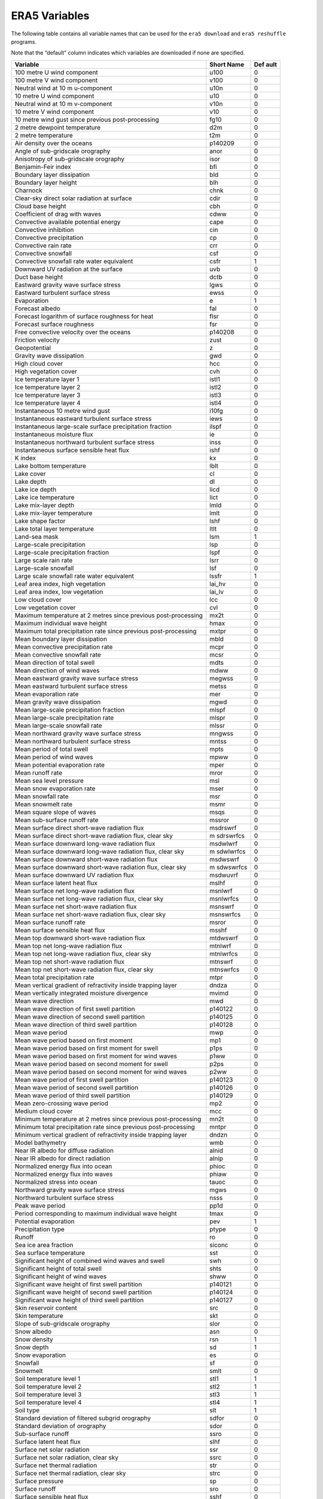 ERA5 Variables
--------------

The following table contains all variable names that can be used for the
``era5 download`` and ``era5 reshuffle`` programs.

Note that the “default” column indicates which variables are downloaded
if none are specified.

+------------------------------------------------+-----------+--------+
| **Variable**                                   | **Short   | **Def  |
|                                                | Name**    | ault** |
+================================================+===========+========+
| 100 metre U wind component                     | u100      | 0      |
+------------------------------------------------+-----------+--------+
| 100 metre V wind component                     | v100      | 0      |
+------------------------------------------------+-----------+--------+
| Neutral wind at 10 m u-component               | u10n      | 0      |
+------------------------------------------------+-----------+--------+
| 10 metre U wind component                      | u10       | 0      |
+------------------------------------------------+-----------+--------+
| Neutral wind at 10 m v-component               | v10n      | 0      |
+------------------------------------------------+-----------+--------+
| 10 metre V wind component                      | v10       | 0      |
+------------------------------------------------+-----------+--------+
| 10 metre wind gust since previous              | fg10      | 0      |
| post-processing                                |           |        |
+------------------------------------------------+-----------+--------+
| 2 metre dewpoint temperature                   | d2m       | 0      |
+------------------------------------------------+-----------+--------+
| 2 metre temperature                            | t2m       | 0      |
+------------------------------------------------+-----------+--------+
| Air density over the oceans                    | p140209   | 0      |
+------------------------------------------------+-----------+--------+
| Angle of sub-gridscale orography               | anor      | 0      |
+------------------------------------------------+-----------+--------+
| Anisotropy of sub-gridscale orography          | isor      | 0      |
+------------------------------------------------+-----------+--------+
| Benjamin-Feir index                            | bfi       | 0      |
+------------------------------------------------+-----------+--------+
| Boundary layer dissipation                     | bld       | 0      |
+------------------------------------------------+-----------+--------+
| Boundary layer height                          | blh       | 0      |
+------------------------------------------------+-----------+--------+
| Charnock                                       | chnk      | 0      |
+------------------------------------------------+-----------+--------+
| Clear-sky direct solar radiation at surface    | cdir      | 0      |
+------------------------------------------------+-----------+--------+
| Cloud base height                              | cbh       | 0      |
+------------------------------------------------+-----------+--------+
| Coefficient of drag with waves                 | cdww      | 0      |
+------------------------------------------------+-----------+--------+
| Convective available potential energy          | cape      | 0      |
+------------------------------------------------+-----------+--------+
| Convective inhibition                          | cin       | 0      |
+------------------------------------------------+-----------+--------+
| Convective precipitation                       | cp        | 0      |
+------------------------------------------------+-----------+--------+
| Convective rain rate                           | crr       | 0      |
+------------------------------------------------+-----------+--------+
| Convective snowfall                            | csf       | 0      |
+------------------------------------------------+-----------+--------+
| Convective snowfall rate water equivalent      | csfr      | 1      |
+------------------------------------------------+-----------+--------+
| Downward UV radiation at the surface           | uvb       | 0      |
+------------------------------------------------+-----------+--------+
| Duct base height                               | dctb      | 0      |
+------------------------------------------------+-----------+--------+
| Eastward gravity wave surface stress           | lgws      | 0      |
+------------------------------------------------+-----------+--------+
| Eastward turbulent surface stress              | ewss      | 0      |
+------------------------------------------------+-----------+--------+
| Evaporation                                    | e         | 1      |
+------------------------------------------------+-----------+--------+
| Forecast albedo                                | fal       | 0      |
+------------------------------------------------+-----------+--------+
| Forecast logarithm of surface roughness for    | flsr      | 0      |
| heat                                           |           |        |
+------------------------------------------------+-----------+--------+
| Forecast surface roughness                     | fsr       | 0      |
+------------------------------------------------+-----------+--------+
| Free convective velocity over the oceans       | p140208   | 0      |
+------------------------------------------------+-----------+--------+
| Friction velocity                              | zust      | 0      |
+------------------------------------------------+-----------+--------+
| Geopotential                                   | z         | 0      |
+------------------------------------------------+-----------+--------+
| Gravity wave dissipation                       | gwd       | 0      |
+------------------------------------------------+-----------+--------+
| High cloud cover                               | hcc       | 0      |
+------------------------------------------------+-----------+--------+
| High vegetation cover                          | cvh       | 0      |
+------------------------------------------------+-----------+--------+
| Ice temperature layer 1                        | istl1     | 0      |
+------------------------------------------------+-----------+--------+
| Ice temperature layer 2                        | istl2     | 0      |
+------------------------------------------------+-----------+--------+
| Ice temperature layer 3                        | istl3     | 0      |
+------------------------------------------------+-----------+--------+
| Ice temperature layer 4                        | istl4     | 0      |
+------------------------------------------------+-----------+--------+
| Instantaneous 10 metre wind gust               | i10fg     | 0      |
+------------------------------------------------+-----------+--------+
| Instantaneous eastward turbulent surface       | iews      | 0      |
| stress                                         |           |        |
+------------------------------------------------+-----------+--------+
| Instantaneous large-scale surface              | ilspf     | 0      |
| precipitation fraction                         |           |        |
+------------------------------------------------+-----------+--------+
| Instantaneous moisture flux                    | ie        | 0      |
+------------------------------------------------+-----------+--------+
| Instantaneous northward turbulent surface      | inss      | 0      |
| stress                                         |           |        |
+------------------------------------------------+-----------+--------+
| Instantaneous surface sensible heat flux       | ishf      | 0      |
+------------------------------------------------+-----------+--------+
| K index                                        | kx        | 0      |
+------------------------------------------------+-----------+--------+
| Lake bottom temperature                        | lblt      | 0      |
+------------------------------------------------+-----------+--------+
| Lake cover                                     | cl        | 0      |
+------------------------------------------------+-----------+--------+
| Lake depth                                     | dl        | 0      |
+------------------------------------------------+-----------+--------+
| Lake ice depth                                 | licd      | 0      |
+------------------------------------------------+-----------+--------+
| Lake ice temperature                           | lict      | 0      |
+------------------------------------------------+-----------+--------+
| Lake mix-layer depth                           | lmld      | 0      |
+------------------------------------------------+-----------+--------+
| Lake mix-layer temperature                     | lmlt      | 0      |
+------------------------------------------------+-----------+--------+
| Lake shape factor                              | lshf      | 0      |
+------------------------------------------------+-----------+--------+
| Lake total layer temperature                   | ltlt      | 0      |
+------------------------------------------------+-----------+--------+
| Land-sea mask                                  | lsm       | 1      |
+------------------------------------------------+-----------+--------+
| Large-scale precipitation                      | lsp       | 0      |
+------------------------------------------------+-----------+--------+
| Large-scale precipitation fraction             | lspf      | 0      |
+------------------------------------------------+-----------+--------+
| Large scale rain rate                          | lsrr      | 0      |
+------------------------------------------------+-----------+--------+
| Large-scale snowfall                           | lsf       | 0      |
+------------------------------------------------+-----------+--------+
| Large scale snowfall rate water equivalent     | lssfr     | 1      |
+------------------------------------------------+-----------+--------+
| Leaf area index, high vegetation               | lai_hv    | 0      |
+------------------------------------------------+-----------+--------+
| Leaf area index, low vegetation                | lai_lv    | 0      |
+------------------------------------------------+-----------+--------+
| Low cloud cover                                | lcc       | 0      |
+------------------------------------------------+-----------+--------+
| Low vegetation cover                           | cvl       | 0      |
+------------------------------------------------+-----------+--------+
| Maximum temperature at 2 metres since previous | mx2t      | 0      |
| post-processing                                |           |        |
+------------------------------------------------+-----------+--------+
| Maximum individual wave height                 | hmax      | 0      |
+------------------------------------------------+-----------+--------+
| Maximum total precipitation rate since         | mxtpr     | 0      |
| previous post-processing                       |           |        |
+------------------------------------------------+-----------+--------+
| Mean boundary layer dissipation                | mbld      | 0      |
+------------------------------------------------+-----------+--------+
| Mean convective precipitation rate             | mcpr      | 0      |
+------------------------------------------------+-----------+--------+
| Mean convective snowfall rate                  | mcsr      | 0      |
+------------------------------------------------+-----------+--------+
| Mean direction of total swell                  | mdts      | 0      |
+------------------------------------------------+-----------+--------+
| Mean direction of wind waves                   | mdww      | 0      |
+------------------------------------------------+-----------+--------+
| Mean eastward gravity wave surface stress      | megwss    | 0      |
+------------------------------------------------+-----------+--------+
| Mean eastward turbulent surface stress         | metss     | 0      |
+------------------------------------------------+-----------+--------+
| Mean evaporation rate                          | mer       | 0      |
+------------------------------------------------+-----------+--------+
| Mean gravity wave dissipation                  | mgwd      | 0      |
+------------------------------------------------+-----------+--------+
| Mean large-scale precipitation fraction        | mlspf     | 0      |
+------------------------------------------------+-----------+--------+
| Mean large-scale precipitation rate            | mlspr     | 0      |
+------------------------------------------------+-----------+--------+
| Mean large-scale snowfall rate                 | mlssr     | 0      |
+------------------------------------------------+-----------+--------+
| Mean northward gravity wave surface stress     | mngwss    | 0      |
+------------------------------------------------+-----------+--------+
| Mean northward turbulent surface stress        | mntss     | 0      |
+------------------------------------------------+-----------+--------+
| Mean period of total swell                     | mpts      | 0      |
+------------------------------------------------+-----------+--------+
| Mean period of wind waves                      | mpww      | 0      |
+------------------------------------------------+-----------+--------+
| Mean potential evaporation rate                | mper      | 0      |
+------------------------------------------------+-----------+--------+
| Mean runoff rate                               | mror      | 0      |
+------------------------------------------------+-----------+--------+
| Mean sea level pressure                        | msl       | 0      |
+------------------------------------------------+-----------+--------+
| Mean snow evaporation rate                     | mser      | 0      |
+------------------------------------------------+-----------+--------+
| Mean snowfall rate                             | msr       | 0      |
+------------------------------------------------+-----------+--------+
| Mean snowmelt rate                             | msmr      | 0      |
+------------------------------------------------+-----------+--------+
| Mean square slope of waves                     | msqs      | 0      |
+------------------------------------------------+-----------+--------+
| Mean sub-surface runoff rate                   | mssror    | 0      |
+------------------------------------------------+-----------+--------+
| Mean surface direct short-wave radiation flux  | msdrswrf  | 0      |
+------------------------------------------------+-----------+--------+
| Mean surface direct short-wave radiation flux, | m         | 0      |
| clear sky                                      | sdrswrfcs |        |
+------------------------------------------------+-----------+--------+
| Mean surface downward long-wave radiation flux | msdwlwrf  | 0      |
+------------------------------------------------+-----------+--------+
| Mean surface downward long-wave radiation      | m         | 0      |
| flux, clear sky                                | sdwlwrfcs |        |
+------------------------------------------------+-----------+--------+
| Mean surface downward short-wave radiation     | msdwswrf  | 0      |
| flux                                           |           |        |
+------------------------------------------------+-----------+--------+
| Mean surface downward short-wave radiation     | m         | 0      |
| flux, clear sky                                | sdwswrfcs |        |
+------------------------------------------------+-----------+--------+
| Mean surface downward UV radiation flux        | msdwuvrf  | 0      |
+------------------------------------------------+-----------+--------+
| Mean surface latent heat flux                  | mslhf     | 0      |
+------------------------------------------------+-----------+--------+
| Mean surface net long-wave radiation flux      | msnlwrf   | 0      |
+------------------------------------------------+-----------+--------+
| Mean surface net long-wave radiation flux,     | msnlwrfcs | 0      |
| clear sky                                      |           |        |
+------------------------------------------------+-----------+--------+
| Mean surface net short-wave radiation flux     | msnswrf   | 0      |
+------------------------------------------------+-----------+--------+
| Mean surface net short-wave radiation flux,    | msnswrfcs | 0      |
| clear sky                                      |           |        |
+------------------------------------------------+-----------+--------+
| Mean surface runoff rate                       | msror     | 0      |
+------------------------------------------------+-----------+--------+
| Mean surface sensible heat flux                | msshf     | 0      |
+------------------------------------------------+-----------+--------+
| Mean top downward short-wave radiation flux    | mtdwswrf  | 0      |
+------------------------------------------------+-----------+--------+
| Mean top net long-wave radiation flux          | mtnlwrf   | 0      |
+------------------------------------------------+-----------+--------+
| Mean top net long-wave radiation flux, clear   | mtnlwrfcs | 0      |
| sky                                            |           |        |
+------------------------------------------------+-----------+--------+
| Mean top net short-wave radiation flux         | mtnswrf   | 0      |
+------------------------------------------------+-----------+--------+
| Mean top net short-wave radiation flux, clear  | mtnswrfcs | 0      |
| sky                                            |           |        |
+------------------------------------------------+-----------+--------+
| Mean total precipitation rate                  | mtpr      | 0      |
+------------------------------------------------+-----------+--------+
| Mean vertical gradient of refractivity inside  | dndza     | 0      |
| trapping layer                                 |           |        |
+------------------------------------------------+-----------+--------+
| Mean vertically integrated moisture divergence | mvimd     | 0      |
+------------------------------------------------+-----------+--------+
| Mean wave direction                            | mwd       | 0      |
+------------------------------------------------+-----------+--------+
| Mean wave direction of first swell partition   | p140122   | 0      |
+------------------------------------------------+-----------+--------+
| Mean wave direction of second swell partition  | p140125   | 0      |
+------------------------------------------------+-----------+--------+
| Mean wave direction of third swell partition   | p140128   | 0      |
+------------------------------------------------+-----------+--------+
| Mean wave period                               | mwp       | 0      |
+------------------------------------------------+-----------+--------+
| Mean wave period based on first moment         | mp1       | 0      |
+------------------------------------------------+-----------+--------+
| Mean wave period based on first moment for     | p1ps      | 0      |
| swell                                          |           |        |
+------------------------------------------------+-----------+--------+
| Mean wave period based on first moment for     | p1ww      | 0      |
| wind waves                                     |           |        |
+------------------------------------------------+-----------+--------+
| Mean wave period based on second moment for    | p2ps      | 0      |
| swell                                          |           |        |
+------------------------------------------------+-----------+--------+
| Mean wave period based on second moment for    | p2ww      | 0      |
| wind waves                                     |           |        |
+------------------------------------------------+-----------+--------+
| Mean wave period of first swell partition      | p140123   | 0      |
+------------------------------------------------+-----------+--------+
| Mean wave period of second swell partition     | p140126   | 0      |
+------------------------------------------------+-----------+--------+
| Mean wave period of third swell partition      | p140129   | 0      |
+------------------------------------------------+-----------+--------+
| Mean zero-crossing wave period                 | mp2       | 0      |
+------------------------------------------------+-----------+--------+
| Medium cloud cover                             | mcc       | 0      |
+------------------------------------------------+-----------+--------+
| Minimum temperature at 2 metres since previous | mn2t      | 0      |
| post-processing                                |           |        |
+------------------------------------------------+-----------+--------+
| Minimum total precipitation rate since         | mntpr     | 0      |
| previous post-processing                       |           |        |
+------------------------------------------------+-----------+--------+
| Minimum vertical gradient of refractivity      | dndzn     | 0      |
| inside trapping layer                          |           |        |
+------------------------------------------------+-----------+--------+
| Model bathymetry                               | wmb       | 0      |
+------------------------------------------------+-----------+--------+
| Near IR albedo for diffuse radiation           | alnid     | 0      |
+------------------------------------------------+-----------+--------+
| Near IR albedo for direct radiation            | alnip     | 0      |
+------------------------------------------------+-----------+--------+
| Normalized energy flux into ocean              | phioc     | 0      |
+------------------------------------------------+-----------+--------+
| Normalized energy flux into waves              | phiaw     | 0      |
+------------------------------------------------+-----------+--------+
| Normalized stress into ocean                   | tauoc     | 0      |
+------------------------------------------------+-----------+--------+
| Northward gravity wave surface stress          | mgws      | 0      |
+------------------------------------------------+-----------+--------+
| Northward turbulent surface stress             | nsss      | 0      |
+------------------------------------------------+-----------+--------+
| Peak wave period                               | pp1d      | 0      |
+------------------------------------------------+-----------+--------+
| Period corresponding to maximum individual     | tmax      | 0      |
| wave height                                    |           |        |
+------------------------------------------------+-----------+--------+
| Potential evaporation                          | pev       | 1      |
+------------------------------------------------+-----------+--------+
| Precipitation type                             | ptype     | 0      |
+------------------------------------------------+-----------+--------+
| Runoff                                         | ro        | 0      |
+------------------------------------------------+-----------+--------+
| Sea ice area fraction                          | siconc    | 0      |
+------------------------------------------------+-----------+--------+
| Sea surface temperature                        | sst       | 0      |
+------------------------------------------------+-----------+--------+
| Significant height of combined wind waves and  | swh       | 0      |
| swell                                          |           |        |
+------------------------------------------------+-----------+--------+
| Significant height of total swell              | shts      | 0      |
+------------------------------------------------+-----------+--------+
| Significant height of wind waves               | shww      | 0      |
+------------------------------------------------+-----------+--------+
| Significant wave height of first swell         | p140121   | 0      |
| partition                                      |           |        |
+------------------------------------------------+-----------+--------+
| Significant wave height of second swell        | p140124   | 0      |
| partition                                      |           |        |
+------------------------------------------------+-----------+--------+
| Significant wave height of third swell         | p140127   | 0      |
| partition                                      |           |        |
+------------------------------------------------+-----------+--------+
| Skin reservoir content                         | src       | 0      |
+------------------------------------------------+-----------+--------+
| Skin temperature                               | skt       | 0      |
+------------------------------------------------+-----------+--------+
| Slope of sub-gridscale orography               | slor      | 0      |
+------------------------------------------------+-----------+--------+
| Snow albedo                                    | asn       | 0      |
+------------------------------------------------+-----------+--------+
| Snow density                                   | rsn       | 1      |
+------------------------------------------------+-----------+--------+
| Snow depth                                     | sd        | 1      |
+------------------------------------------------+-----------+--------+
| Snow evaporation                               | es        | 0      |
+------------------------------------------------+-----------+--------+
| Snowfall                                       | sf        | 0      |
+------------------------------------------------+-----------+--------+
| Snowmelt                                       | smlt      | 0      |
+------------------------------------------------+-----------+--------+
| Soil temperature level 1                       | stl1      | 1      |
+------------------------------------------------+-----------+--------+
| Soil temperature level 2                       | stl2      | 1      |
+------------------------------------------------+-----------+--------+
| Soil temperature level 3                       | stl3      | 1      |
+------------------------------------------------+-----------+--------+
| Soil temperature level 4                       | stl4      | 1      |
+------------------------------------------------+-----------+--------+
| Soil type                                      | slt       | 1      |
+------------------------------------------------+-----------+--------+
| Standard deviation of filtered subgrid         | sdfor     | 0      |
| orography                                      |           |        |
+------------------------------------------------+-----------+--------+
| Standard deviation of orography                | sdor      | 0      |
+------------------------------------------------+-----------+--------+
| Sub-surface runoff                             | ssro      | 0      |
+------------------------------------------------+-----------+--------+
| Surface latent heat flux                       | slhf      | 0      |
+------------------------------------------------+-----------+--------+
| Surface net solar radiation                    | ssr       | 0      |
+------------------------------------------------+-----------+--------+
| Surface net solar radiation, clear sky         | ssrc      | 0      |
+------------------------------------------------+-----------+--------+
| Surface net thermal radiation                  | str       | 0      |
+------------------------------------------------+-----------+--------+
| Surface net thermal radiation, clear sky       | strc      | 0      |
+------------------------------------------------+-----------+--------+
| Surface pressure                               | sp        | 0      |
+------------------------------------------------+-----------+--------+
| Surface runoff                                 | sro       | 0      |
+------------------------------------------------+-----------+--------+
| Surface sensible heat flux                     | sshf      | 0      |
+------------------------------------------------+-----------+--------+
| Surface solar radiation downward clear-sky     | ssrdc     | 0      |
+------------------------------------------------+-----------+--------+
| Surface solar radiation downwards              | ssrd      | 0      |
+------------------------------------------------+-----------+--------+
| Surface thermal radiation downward clear-sky   | strdc     | 0      |
+------------------------------------------------+-----------+--------+
| Surface thermal radiation downwards            | strd      | 0      |
+------------------------------------------------+-----------+--------+
| Temperature of snow layer                      | tsn       | 0      |
+------------------------------------------------+-----------+--------+
| TOA incident solar radiation                   | tisr      | 0      |
+------------------------------------------------+-----------+--------+
| Top net solar radiation                        | tsr       | 0      |
+------------------------------------------------+-----------+--------+
| Top net solar radiation, clear sky             | tsrc      | 0      |
+------------------------------------------------+-----------+--------+
| Top net thermal radiation                      | ttr       | 0      |
+------------------------------------------------+-----------+--------+
| Top net thermal radiation, clear sky           | ttrc      | 0      |
+------------------------------------------------+-----------+--------+
| Total cloud cover                              | tcc       | 0      |
+------------------------------------------------+-----------+--------+
| Total column cloud ice water                   | tciw      | 0      |
+------------------------------------------------+-----------+--------+
| Total column cloud liquid water                | tclw      | 0      |
+------------------------------------------------+-----------+--------+
| Total column ozone                             | tco3      | 0      |
+------------------------------------------------+-----------+--------+
| Total column rain water                        | tcrw      | 0      |
+------------------------------------------------+-----------+--------+
| Total column snow water                        | tcsw      | 0      |
+------------------------------------------------+-----------+--------+
| Total column supercooled liquid water          | tcslw     | 0      |
+------------------------------------------------+-----------+--------+
| Total column water                             | tcw       | 0      |
+------------------------------------------------+-----------+--------+
| Total column water vapour                      | tcwv      | 0      |
+------------------------------------------------+-----------+--------+
| Total precipitation                            | tp        | 1      |
+------------------------------------------------+-----------+--------+
| Total sky direct solar radiation at surface    | fdir      | 0      |
+------------------------------------------------+-----------+--------+
| Total totals index                             | totalx    | 0      |
+------------------------------------------------+-----------+--------+
| Trapping layer base height                     | tplb      | 0      |
+------------------------------------------------+-----------+--------+
| Trapping layer top height                      | tplt      | 0      |
+------------------------------------------------+-----------+--------+
| Type of high vegetation                        | tvh       | 0      |
+------------------------------------------------+-----------+--------+
| Type of low vegetation                         | tvl       | 0      |
+------------------------------------------------+-----------+--------+
| U-component stokes drift                       | ust       | 0      |
+------------------------------------------------+-----------+--------+
| UV visible albedo for diffuse radiation        | aluvd     | 0      |
+------------------------------------------------+-----------+--------+
| UV visible albedo for direct radiation         | aluvp     | 0      |
+------------------------------------------------+-----------+--------+
| V-component stokes drift                       | vst       | 0      |
+------------------------------------------------+-----------+--------+
| Vertical integral of divergence of cloud       | p80.162   | 0      |
| frozen water flux                              |           |        |
+------------------------------------------------+-----------+--------+
| Vertical integral of divergence of cloud       | p79.162   | 0      |
| liquid water flux                              |           |        |
+------------------------------------------------+-----------+--------+
| Vertical integral of divergence of             | p85.162   | 0      |
| geopotential flux                              |           |        |
+------------------------------------------------+-----------+--------+
| Vertical integral of divergence of kinetic     | p82.162   | 0      |
| energy flux                                    |           |        |
+------------------------------------------------+-----------+--------+
| Vertical integral of divergence of mass flux   | p81.162   | 0      |
+------------------------------------------------+-----------+--------+
| Vertical integral of divergence of moisture    | p84.162   | 0      |
| flux                                           |           |        |
+------------------------------------------------+-----------+--------+
| Vertical integral of divergence of ozone flux  | p87.162   | 0      |
+------------------------------------------------+-----------+--------+
| Vertical integral of divergence of thermal     | p83.162   | 0      |
| energy flux                                    |           |        |
+------------------------------------------------+-----------+--------+
| Vertical integral of divergence of total       | p86.162   | 0      |
| energy flux                                    |           |        |
+------------------------------------------------+-----------+--------+
| Vertical integral of eastward cloud frozen     | p90.162   | 0      |
| water flux                                     |           |        |
+------------------------------------------------+-----------+--------+
| Vertical integral of eastward cloud liquid     | p88.162   | 0      |
| water flux                                     |           |        |
+------------------------------------------------+-----------+--------+
| Vertical integral of eastward geopotential     | p73.162   | 0      |
| flux                                           |           |        |
+------------------------------------------------+-----------+--------+
| Vertical integral of eastward heat flux        | p69.162   | 0      |
+------------------------------------------------+-----------+--------+
| Vertical integral of eastward kinetic energy   | p67.162   | 0      |
| flux                                           |           |        |
+------------------------------------------------+-----------+--------+
| Vertical integral of eastward mass flux        | p65.162   | 0      |
+------------------------------------------------+-----------+--------+
| Vertical integral of eastward ozone flux       | p77.162   | 0      |
+------------------------------------------------+-----------+--------+
| Vertical integral of eastward total energy     | p75.162   | 0      |
| flux                                           |           |        |
+------------------------------------------------+-----------+--------+
| Vertical integral of eastward water vapour     | p71.162   | 0      |
| flux                                           |           |        |
+------------------------------------------------+-----------+--------+
| Vertical integral of energy conversion         | p64.162   | 0      |
+------------------------------------------------+-----------+--------+
| Vertical integral of kinetic energy            | p59.162   | 0      |
+------------------------------------------------+-----------+--------+
| Vertical integral of mass of atmosphere        | p53.162   | 0      |
+------------------------------------------------+-----------+--------+
| Vertical integral of mass tendency             | p92.162   | 0      |
+------------------------------------------------+-----------+--------+
| Vertical integral of northward cloud frozen    | p91.162   | 0      |
| water flux                                     |           |        |
+------------------------------------------------+-----------+--------+
| Vertical integral of northward cloud liquid    | p89.162   | 0      |
| water flux                                     |           |        |
+------------------------------------------------+-----------+--------+
| Vertical integral of northward geopotential    | p74.162   | 0      |
| flux                                           |           |        |
+------------------------------------------------+-----------+--------+
| Vertical integral of northward heat flux       | p70.162   | 0      |
+------------------------------------------------+-----------+--------+
| Vertical integral of northward kinetic energy  | p68.162   | 0      |
| flux                                           |           |        |
+------------------------------------------------+-----------+--------+
| Vertical integral of northward mass flux       | p66.162   | 0      |
+------------------------------------------------+-----------+--------+
| Vertical integral of northward ozone flux      | p78.162   | 0      |
+------------------------------------------------+-----------+--------+
| Vertical integral of northward total energy    | p76.162   | 0      |
| flux                                           |           |        |
+------------------------------------------------+-----------+--------+
| Vertical integral of northward water vapour    | p72.162   | 0      |
| flux                                           |           |        |
+------------------------------------------------+-----------+--------+
| Vertical integral of potential+internal energy | p61.162   | 0      |
+------------------------------------------------+-----------+--------+
| Vertical integral of potential+internal+latent | p62.162   | 0      |
| energy                                         |           |        |
+------------------------------------------------+-----------+--------+
| Vertical integral of temperature               | p54.162   | 0      |
+------------------------------------------------+-----------+--------+
| Vertical integral of thermal energy            | p60.162   | 0      |
+------------------------------------------------+-----------+--------+
| Vertical integral of total energy              | p63.162   | 0      |
+------------------------------------------------+-----------+--------+
| Vertically integrated moisture divergence      | vimd      | 0      |
+------------------------------------------------+-----------+--------+
| Volumetric soil water layer 1                  | swvl1     | 1      |
+------------------------------------------------+-----------+--------+
| Volumetric soil water layer 2                  | swvl2     | 1      |
+------------------------------------------------+-----------+--------+
| Volumetric soil water layer 3                  | swvl3     | 1      |
+------------------------------------------------+-----------+--------+
| Volumetric soil water layer 4                  | swvl4     | 1      |
+------------------------------------------------+-----------+--------+
| Wave spectral directional width                | wdw       | 0      |
+------------------------------------------------+-----------+--------+
| Wave spectral directional width for swell      | dwps      | 0      |
+------------------------------------------------+-----------+--------+
| Wave spectral directional width for wind waves | dwww      | 0      |
+------------------------------------------------+-----------+--------+
| Wave spectral kurtosis                         | wsk       | 0      |
+------------------------------------------------+-----------+--------+
| Wave spectral peakedness                       | wsp       | 0      |
+------------------------------------------------+-----------+--------+
| Wave Spectral Skewness                         | wss       | 0      |
+------------------------------------------------+-----------+--------+
| Zero degree level                              | deg0l     | 0      |
+------------------------------------------------+-----------+--------+
